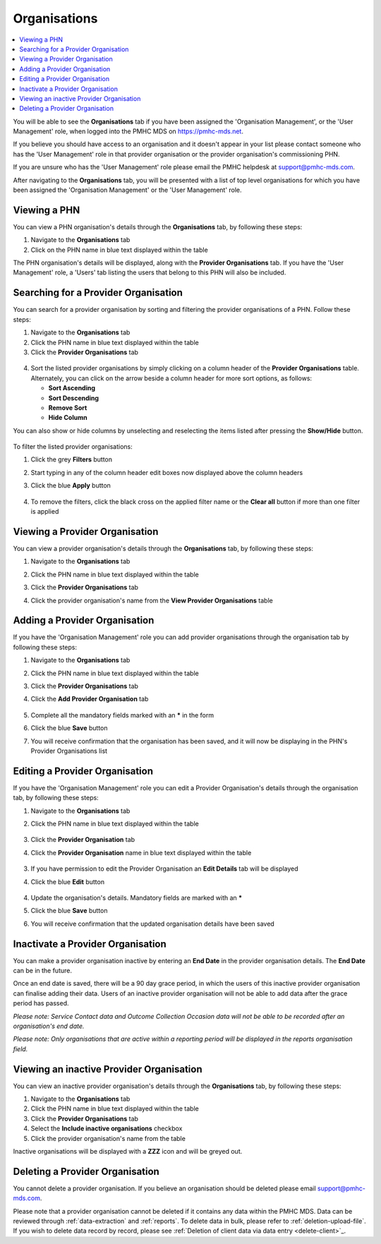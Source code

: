 .. _organisations:

Organisations
=============

.. contents::
   :local:
   :depth: 1

You will be able to see the **Organisations** tab if you have been assigned
the 'Organisation Management', or the 'User Management' role, when logged
into the PMHC MDS on https://pmhc-mds.net.

If you believe you should have access to an organisation and it doesn't appear
in your list please contact someone who has the 'User Management' role in that
provider organisation or the provider organisation's commissioning PHN.

If you are unsure who has the 'User Management' role please email the PMHC
helpdesk at support@pmhc-mds.com.

After navigating to the **Organisations** tab, you will be presented with a list of
top level organisations for which you have been assigned the 'Organisation Management'
or the 'User Management' role.

.. figure:: screen-shots/organisations.png
   :alt: PMHC MDS Organisations

.. _view-phn:

Viewing a PHN
^^^^^^^^^^^^^

You can view a PHN organisation's details through the **Organisations** tab, by
following these steps:

1. Navigate to the **Organisations** tab
2. Click on the PHN name in blue text displayed within the table

The PHN organisation's details will be displayed, along with the **Provider Organisations** tab.
If you have the 'User Management' role, a 'Users' tab listing
the users that belong to this PHN will also be included.

   .. figure:: screen-shots/organisation-phn-view.png
      :alt: PMHC MDS View Organisation

.. _search-provider-organisation:

Searching for a Provider Organisation
^^^^^^^^^^^^^^^^^^^^^^^^^^^^^^^^^^^^^

You can search for a provider organisation by sorting and filtering
the provider organisations of a PHN. Follow these steps:

1. Navigate to the **Organisations** tab
2. Click the PHN name in blue text displayed within the table
3. Click  the **Provider Organisations** tab

.. figure:: screen-shots/organisation-provider.png
   :alt: PMHC MDS View Organisation

4. Sort the listed provider organisations by simply clicking on a column header
   of the **Provider Organisations** table. Alternately, you can click on the arrow beside a
   column header for more sort options, as follows:

   - **Sort Ascending**
   - **Sort Descending**
   - **Remove Sort**
   - **Hide Column**

You can also show or hide columns by unselecting and reselecting the items listed after pressing the **Show/Hide** button.

.. figure:: screen-shots/organisation-provider-show-hide.png
   :alt: PMHC MDS Provider Organisations Show/Hide

To filter the listed provider organisations:

1. Click the grey **Filters** button
2. Start typing in any of the column header edit boxes now displayed above the column headers
3. Click the blue **Apply** button

   .. figure:: screen-shots/organisation-provider-filter.png
      :alt: PMHC MDS Provider Organisations Filter

4. To remove the filters, click the black cross on the applied filter name or the **Clear all** button if more than one filter is applied

.. figure:: screen-shots/organisation-provider-filter-applied.png
   :alt: PMHC MDS Provider Organisations Filter

.. _view-provider-organisation:

Viewing a Provider Organisation
^^^^^^^^^^^^^^^^^^^^^^^^^^^^^^^

You can view a provider organisation's details through the **Organisations** tab, by
following these steps:

1. Navigate to the **Organisations** tab
2. Click the PHN name in blue text displayed within the table
3. Click the **Provider Organisations** tab
4. Click the provider organisation's name from the **View Provider Organisations** table

   .. figure:: screen-shots/organisation-provider-view.png
      :alt: PMHC MDS View Provider Organisation

.. _add-provider-organisation:

Adding a Provider Organisation
^^^^^^^^^^^^^^^^^^^^^^^^^^^^^^

If you have the 'Organisation Management' role you can add provider organisations
through the organisation tab by following these steps:

1. Navigate to the **Organisations** tab
2. Click the PHN name in blue text displayed within the table
3. Click the **Provider Organisations** tab
4. Click the **Add Provider Organisation** tab

   .. figure:: screen-shots/organisation-provider-add.png
      :alt: PMHC MDS Add Provider Organisation

5. Complete all the mandatory fields marked with an **\*** in the form
6. Click the blue **Save** button
7. You will receive confirmation that the organisation has been saved, and it will
   now be displaying in the PHN's Provider Organisations list

        .. figure:: screen-shots/client-data-saved.png
           :alt: Provider Organisation Saved Successfully

.. _edit-provider-organisation:

Editing a Provider Organisation
^^^^^^^^^^^^^^^^^^^^^^^^^^^^^^^

If you have the 'Organisation Management' role you can edit a Provider Organisation's
details through the organisation tab, by following these steps:

1. Navigate to the **Organisations** tab
2. Click the PHN name in blue text displayed within the table

   .. figure:: screen-shots/organisation-phn-view.png
      :alt: PMHC MDS View PHN

3. Click the **Provider Organisation** tab
4. Click the **Provider Organisation** name in blue text displayed within the
   table

   .. figure:: screen-shots/organisation-provider-view.png
      :alt: PMHC MDS View Provider Organisation

3. If you have permission to edit the Provider Organisation an **Edit Details** tab will
   be displayed
4. Click the blue **Edit** button

   .. figure:: screen-shots/organisation-provider-edit.png
      :alt: PMHC MDS Edit Organisation

4. Update the organisation's details. Mandatory fields are marked with an **\***
5. Click the blue **Save** button
6. You will receive confirmation that the updated organisation details have been saved

        .. figure:: screen-shots/client-data-saved.png
           :alt: Updated Provider Organisation Saved Successfully

.. _inactivate-provider-organisation:

Inactivate a Provider Organisation
^^^^^^^^^^^^^^^^^^^^^^^^^^^^^^^^^^

You can make a provider organisation inactive by entering an **End Date** in the
provider organisation details. The **End Date** can be in the future.

Once an end date is saved, there will be a 90 day grace period, in which the users
of this inactive provider organisation can finalise adding their data. Users of
an inactive provider organisation will not be able to add data after the grace
period has passed.

*Please note: Service Contact data and Outcome Collection Occasion data will not
be able to be recorded after an organisation's end date.*

*Please note: Only organisations that are active within a reporting period will
be displayed in the reports organisation field.*

.. _view-inactive-provider-organisation:

Viewing an inactive Provider Organisation
^^^^^^^^^^^^^^^^^^^^^^^^^^^^^^^^^^^^^^^^^

You can view an inactive provider organisation's details through the **Organisations** tab, by
following these steps:

1. Navigate to the **Organisations** tab
2. Click the PHN name in blue text displayed within the table
3. Click the **Provider Organisations** tab
4. Select the **Include inactive organisations** checkbox
5. Click the provider organisation's name from the table

Inactive organisations will be displayed with a **ZZZ** icon and will be greyed out.

   .. figure:: screen-shots/organisation-provider-view-inactive.png
      :alt: PMHC MDS View inactive Provider Organisations

.. _delete-provider-organisation:

Deleting a Provider Organisation
^^^^^^^^^^^^^^^^^^^^^^^^^^^^^^^^

You cannot delete a provider organisation. If you believe an organisation should
be deleted please email support@pmhc-mds.com.

Please note that a provider organisation cannot be deleted if it contains any
data within the PMHC MDS. Data can be reviewed through :ref:`data-extraction` and
:ref:`reports`. To delete data in bulk, please refer to :ref:`deletion-upload-file`.
If you wish to delete data record by record, please see :ref:`Deletion of client data via data entry <delete-client>`_.
